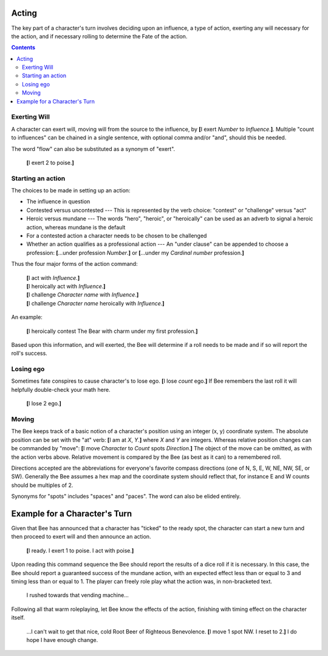 ======
Acting
======

The key part of a character's turn involves deciding upon an influence,
a type of action, exerting any will necessary for the action, and if
necessary rolling to determine the Fate of the action.

.. contents::

Exerting Will
=============

A character can exert will, moving will from the source to the
influence, by **[**\ I exert *Number* to *Influence*.\ **]**. Multiple
"count to influences" can be chained in a single sentence, with optional
comma and/or "and", should this be needed.

The word "flow" can also be substituted as a synonym of "exert".

  **[**\ I exert 2 to poise.\ **]**

Starting an action
==================

The choices to be made in setting up an action:

* The influence in question

* Contested versus uncontested --- This is represented by the verb
  choice: "contest" or "challenge" versus "act"

* Heroic versus mundane --- The words "hero", "heroic", or "heroically"
  can be used as an adverb to signal a heroic action, whereas mundane is
  the default

* For a contested action a character needs to be chosen to be challenged

* Whether an action qualifies as a professional action --- An "under
  clause" can be appended to choose a profession: **[**\ ...under
  profession *Number*.\ **]** or **[**\ ...under my *Cardinal number*
  profession.\ **]**

Thus the four major forms of the action command:

  | **[**\ I act with *Influence*.\ **]**
  | **[**\ I heroically act with *Influence*.\ **]**
  | **[**\ I challenge *Character name* with *Influence*.\ **]**
  | **[**\ I challenge *Character name* heroically with *Influence*.\
    **]**

An example:

  **[**\ I heroically contest The Bear with charm under my first
  profession.\ **]**

Based upon this information, and will exerted, the Bee will determine if
a roll needs to be made and if so will report the roll's success.

Losing ego
==========

Sometimes fate conspires to cause character's to lose ego. **[**\ I lose
*count* ego.\ **]** If Bee remembers the last roll it will helpfully
double-check your math here.

  **[**\ I lose 2 ego.\ **]**

Moving
======

The Bee keeps track of a basic notion of a character's position using an
integer (x, y) coordinate system. The absolute position can be set with
the "at" verb: **[**\ I am at *X*, *Y*.\ **]** where *X* and *Y* are
integers. Whereas relative position changes can be commanded by "move":
**[**\ I move *Character* to *Count* spots *Direction*.\ **]** The
object of the move can be omitted, as with the action verbs above.
Relative movement is compared by the Bee (as best as it can) to a
remembered roll.

Directions accepted are the abbreviations for everyone's favorite
compass directions (one of N, S, E, W, NE, NW, SE, or SW). Generally the
Bee assumes a hex map and the coordinate system should reflect that, for
instance E and W counts should be multiples of 2.

Synonyms for "spots" includes "spaces" and "paces". The word can also be
elided entirely.

.. todo::

   This will obviously be an under-powered support until actual maps can
   be presented... when it will probably warrant a section all to
   itself.

==============================
Example for a Character's Turn
==============================

Given that Bee has announced that a character has "ticked" to the ready
spot, the character can start a new turn and then proceed to exert will
and then announce an action.

  **[**\ I ready. I exert 1 to poise. I act with poise.\ **]**

Upon reading this command sequence the Bee should report the results of
a dice roll if it is necessary. In this case, the Bee should report a
guaranteed success of the mundane action, with an expected effect less
than or equal to 3 and timing less than or equal to 1. The player can
freely role play what the action was, in non-bracketed text.

  I rushed towards that vending machine...

Following all that warm roleplaying, let Bee know the effects of the
action, finishing with timing effect on the character itself.

  ...I can't wait to get that nice, cold Root Beer of Righteous
  Benevolence. **[**\ I move 1 spot NW. I reset to 2.\ **]** I do hope I
  have enough change.

.. vim: ai spell tw=72
